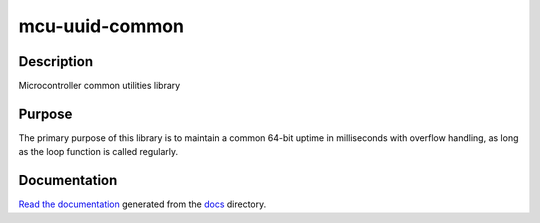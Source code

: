 mcu-uuid-common |Build Status|
==============================

Description
-----------

Microcontroller common utilities library

Purpose
-------

The primary purpose of this library is to maintain a common 64-bit uptime in
milliseconds with overflow handling, as long as the loop function is called
regularly.

Documentation
-------------

`Read the documentation <https://mcu-uuid-common.readthedocs.io/>`_ generated
from the docs_ directory.

.. _docs: docs/

.. |Build Status| image:: https://travis-ci.org/nomis/mcu-uuid-common.svg?branch=master
   :target: https://travis-ci.org/nomis/mcu-uuid-common
